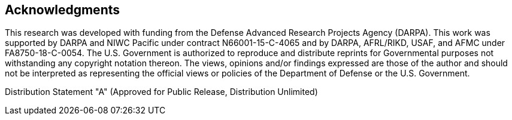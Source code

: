 //
// For the copyright information for this file, please search up the
// directory tree for the first COPYING file.
//

//
// This file should roughly mirror the
// doc/pages/_includes/acknowledgments.md file. If you edit this file,
// you might need to edit that file as well.
//

== Acknowledgments

This research was developed with funding from the Defense Advanced
Research Projects Agency (DARPA).
This work was supported by DARPA and NIWC Pacific under contract
N66001-15-C-4065 and by DARPA, AFRL/RIKD, USAF, and AFMC under
FA8750-18-C-0054.
The U.S. Government is authorized to reproduce and distribute reprints
for Governmental purposes not withstanding any copyright notation
thereon.
The views, opinions and/or findings expressed are those of the author
and should not be interpreted as representing the official views or
policies of the Department of Defense or the U.S. Government.

Distribution Statement "A" (Approved for Public Release, Distribution Unlimited)

//
